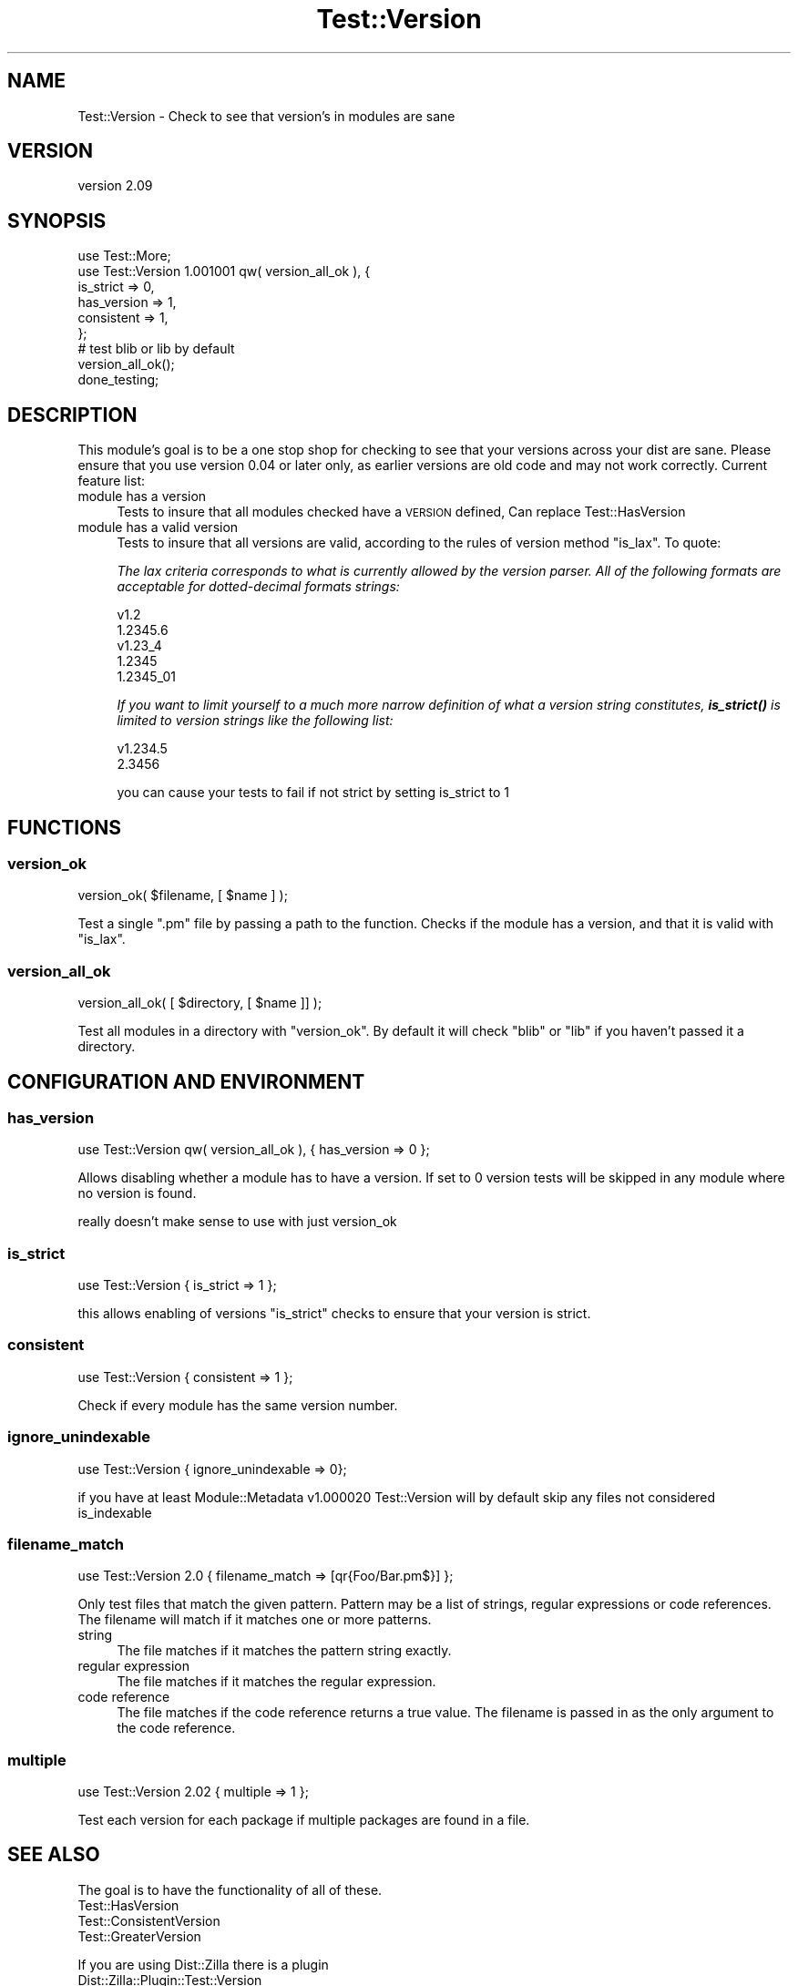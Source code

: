 .\" Automatically generated by Pod::Man 4.14 (Pod::Simple 3.40)
.\"
.\" Standard preamble:
.\" ========================================================================
.de Sp \" Vertical space (when we can't use .PP)
.if t .sp .5v
.if n .sp
..
.de Vb \" Begin verbatim text
.ft CW
.nf
.ne \\$1
..
.de Ve \" End verbatim text
.ft R
.fi
..
.\" Set up some character translations and predefined strings.  \*(-- will
.\" give an unbreakable dash, \*(PI will give pi, \*(L" will give a left
.\" double quote, and \*(R" will give a right double quote.  \*(C+ will
.\" give a nicer C++.  Capital omega is used to do unbreakable dashes and
.\" therefore won't be available.  \*(C` and \*(C' expand to `' in nroff,
.\" nothing in troff, for use with C<>.
.tr \(*W-
.ds C+ C\v'-.1v'\h'-1p'\s-2+\h'-1p'+\s0\v'.1v'\h'-1p'
.ie n \{\
.    ds -- \(*W-
.    ds PI pi
.    if (\n(.H=4u)&(1m=24u) .ds -- \(*W\h'-12u'\(*W\h'-12u'-\" diablo 10 pitch
.    if (\n(.H=4u)&(1m=20u) .ds -- \(*W\h'-12u'\(*W\h'-8u'-\"  diablo 12 pitch
.    ds L" ""
.    ds R" ""
.    ds C` ""
.    ds C' ""
'br\}
.el\{\
.    ds -- \|\(em\|
.    ds PI \(*p
.    ds L" ``
.    ds R" ''
.    ds C`
.    ds C'
'br\}
.\"
.\" Escape single quotes in literal strings from groff's Unicode transform.
.ie \n(.g .ds Aq \(aq
.el       .ds Aq '
.\"
.\" If the F register is >0, we'll generate index entries on stderr for
.\" titles (.TH), headers (.SH), subsections (.SS), items (.Ip), and index
.\" entries marked with X<> in POD.  Of course, you'll have to process the
.\" output yourself in some meaningful fashion.
.\"
.\" Avoid warning from groff about undefined register 'F'.
.de IX
..
.nr rF 0
.if \n(.g .if rF .nr rF 1
.if (\n(rF:(\n(.g==0)) \{\
.    if \nF \{\
.        de IX
.        tm Index:\\$1\t\\n%\t"\\$2"
..
.        if !\nF==2 \{\
.            nr % 0
.            nr F 2
.        \}
.    \}
.\}
.rr rF
.\" ========================================================================
.\"
.IX Title "Test::Version 3"
.TH Test::Version 3 "2018-04-25" "perl v5.32.0" "User Contributed Perl Documentation"
.\" For nroff, turn off justification.  Always turn off hyphenation; it makes
.\" way too many mistakes in technical documents.
.if n .ad l
.nh
.SH "NAME"
Test::Version \- Check to see that version's in modules are sane
.SH "VERSION"
.IX Header "VERSION"
version 2.09
.SH "SYNOPSIS"
.IX Header "SYNOPSIS"
.Vb 6
\&  use Test::More;
\&  use Test::Version 1.001001 qw( version_all_ok ), {
\&      is_strict   => 0,
\&      has_version => 1,
\&      consistent  => 1,
\&    };
\&
\&  # test blib or lib by default
\&  version_all_ok();
\&
\&  done_testing;
.Ve
.SH "DESCRIPTION"
.IX Header "DESCRIPTION"
This module's goal is to be a one stop shop for checking to see that your
versions across your dist are sane. Please ensure that you use version \f(CW0.04\fR
or later only, as earlier versions are old code and may not work correctly.
Current feature list:
.IP "module has a version" 4
.IX Item "module has a version"
Tests to insure that all modules checked have a \s-1VERSION\s0 defined, Can replace
Test::HasVersion
.IP "module has a valid version" 4
.IX Item "module has a valid version"
Tests to insure that all versions are valid, according to the rules of
version method \f(CW\*(C`is_lax\*(C'\fR. To quote:
.Sp
\&\fIThe lax criteria corresponds to what is currently allowed by the version
parser. All of the following formats are acceptable for dotted-decimal formats
strings:\fR
.Sp
.Vb 5
\&  v1.2
\&  1.2345.6
\&  v1.23_4
\&  1.2345
\&  1.2345_01
.Ve
.Sp
\&\fIIf you want to limit yourself to a much more narrow definition of what a
version string constitutes, \f(BIis_strict()\fI is limited to version strings like
the following list:\fR
.Sp
.Vb 2
\&  v1.234.5
\&  2.3456
.Ve
.Sp
you can cause your tests to fail if not strict by setting is_strict to
\&\f(CW1\fR
.SH "FUNCTIONS"
.IX Header "FUNCTIONS"
.SS "version_ok"
.IX Subsection "version_ok"
.Vb 1
\&  version_ok( $filename, [ $name ] );
.Ve
.PP
Test a single \f(CW\*(C`.pm\*(C'\fR file by passing a path to the function. Checks if the
module has a version, and that it is valid with \f(CW\*(C`is_lax\*(C'\fR.
.SS "version_all_ok"
.IX Subsection "version_all_ok"
.Vb 1
\&  version_all_ok( [ $directory, [ $name ]] );
.Ve
.PP
Test all modules in a directory with \f(CW\*(C`version_ok\*(C'\fR. By default it will check
\&\f(CW\*(C`blib\*(C'\fR or \f(CW\*(C`lib\*(C'\fR if you haven't passed it a directory.
.SH "CONFIGURATION AND ENVIRONMENT"
.IX Header "CONFIGURATION AND ENVIRONMENT"
.SS "has_version"
.IX Subsection "has_version"
.Vb 1
\&  use Test::Version qw( version_all_ok ), { has_version => 0 };
.Ve
.PP
Allows disabling whether a module has to have a version. If set to 0
version tests will be skipped in any module where no version is found.
.PP
really doesn't make sense to use with just version_ok
.SS "is_strict"
.IX Subsection "is_strict"
.Vb 1
\&  use Test::Version { is_strict => 1 };
.Ve
.PP
this allows enabling of versions \f(CW\*(C`is_strict\*(C'\fR checks to ensure that your
version is strict.
.SS "consistent"
.IX Subsection "consistent"
.Vb 1
\&  use Test::Version { consistent => 1 };
.Ve
.PP
Check if every module has the same version number.
.SS "ignore_unindexable"
.IX Subsection "ignore_unindexable"
.Vb 1
\&  use Test::Version { ignore_unindexable => 0};
.Ve
.PP
if you have at least Module::Metadata v\f(CW1.000020\fR Test::Version will by
default skip any files not considered is_indexable
.SS "filename_match"
.IX Subsection "filename_match"
.Vb 1
\&  use Test::Version 2.0 { filename_match => [qr{Foo/Bar.pm$}] };
.Ve
.PP
Only test files that match the given pattern.  Pattern may be a list of
strings, regular expressions or code references.  The filename will match
if it matches one or more patterns.
.IP "string" 4
.IX Item "string"
The file matches if it matches the pattern string exactly.
.IP "regular expression" 4
.IX Item "regular expression"
The file matches if it matches the regular expression.
.IP "code reference" 4
.IX Item "code reference"
The file matches if the code reference returns a true value.  The filename
is passed in as the only argument to the code reference.
.SS "multiple"
.IX Subsection "multiple"
.Vb 1
\&  use Test::Version 2.02 { multiple => 1 };
.Ve
.PP
Test each version for each package if multiple packages are found in a file.
.SH "SEE ALSO"
.IX Header "SEE ALSO"
The goal is to have the functionality of all of these.
.IP "Test::HasVersion" 4
.IX Item "Test::HasVersion"
.PD 0
.IP "Test::ConsistentVersion" 4
.IX Item "Test::ConsistentVersion"
.IP "Test::GreaterVersion" 4
.IX Item "Test::GreaterVersion"
.PD
.PP
If you are using Dist::Zilla there is a plugin
.IP "Dist::Zilla::Plugin::Test::Version" 4
.IX Item "Dist::Zilla::Plugin::Test::Version"
.SH "BUGS"
.IX Header "BUGS"
Please report any bugs or feature requests on the bugtracker website
<https://github.com/plicease/test\-version/issues>
.PP
When submitting a bug or request, please include a test-file or a
patch to an existing test-file that illustrates the bug or desired
feature.
.SH "CONTRIBUTORS"
.IX Header "CONTRIBUTORS"
.IP "\(bu" 4
Damyan Ivanov <dmn@debian.org>
.IP "\(bu" 4
Dave Rolsky <autarch@urth.org>
.IP "\(bu" 4
Gabor Szabo <gabor@szabgab.com>
.IP "\(bu" 4
Karen Etheridge <ether@cpan.org>
.IP "\(bu" 4
Michael G. Schwern <schwern@pobox.com>
.IP "\(bu" 4
Mike Doherty <doherty@cs.dal.ca>
.IP "\(bu" 4
particle <particle@cpan.org>
.SH "AUTHORS"
.IX Header "AUTHORS"
.IP "\(bu" 4
Graham Ollis <plicease@cpan.org>
.IP "\(bu" 4
Caleb Cushing <xenoterracide@gmail.com>
.SH "COPYRIGHT AND LICENSE"
.IX Header "COPYRIGHT AND LICENSE"
This software is Copyright (c) 2018 by Caleb Cushing.
.PP
This is free software, licensed under:
.PP
.Vb 1
\&  The Artistic License 2.0 (GPL Compatible)
.Ve
